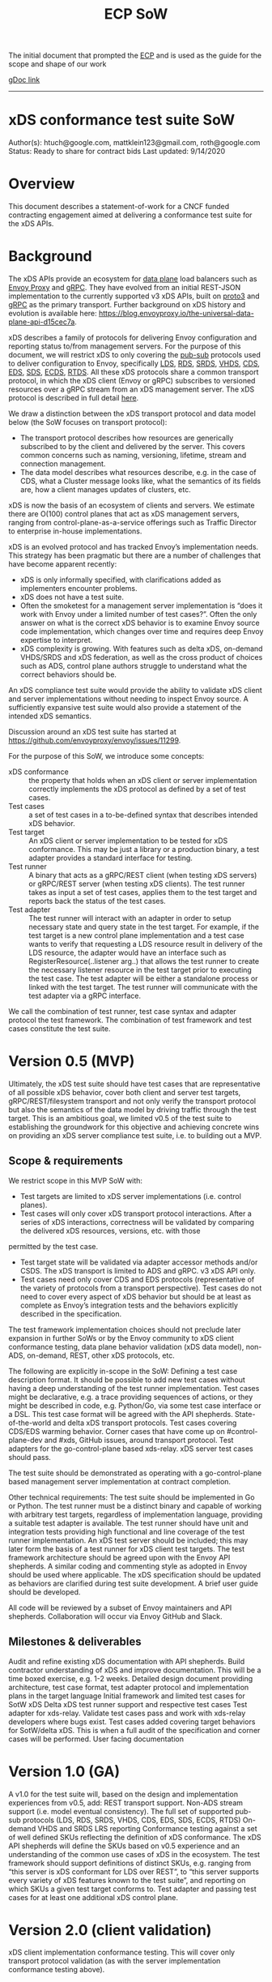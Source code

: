 #+title: ECP SoW

The initial document that prompted the [[file:20210322102245-ecp.org][ECP]] and is used as the guide for the scope and shape of our work

[[https://docs.google.com/document/d/17E3k4fGJedVISCudrW4Kgzf89gvIIhAdZnJmo6pMVlA/edit?usp=sharing][gDoc link]]

-----
* xDS conformance test suite SoW
Author(s): htuch@google.com, mattklein123@gmail.com, roth@google.com
Status: Ready to share for contract bids
Last updated: 9/14/2020
* Overview
This document describes a statement-of-work for a CNCF funded contracting
engagement aimed at delivering a conformance test suite for the xDS APIs.
* Background
The xDS APIs provide an ecosystem for [[file:20210322104226-data_plane.org][data plane]] load balancers such as [[file:20210216102259-envoy_proxy.org][Envoy
Proxy]] and [[file:20210217094935-grpc.org][gRPC]]. They have evolved from an initial REST-JSON implementation to
the currently supported v3 xDS APIs, built on [[file:20210225163318-proto3.org][proto3]] and [[file:20210217094935-grpc.org][gRPC]] as the primary
transport. Further background on xDS history and evolution is available here:
https://blog.envoyproxy.io/the-universal-data-plane-api-d15cec7a.

xDS describes a family of protocols for delivering Envoy configuration and
reporting status to/from management servers. For the purpose of this document,
we will restrict xDS to only covering the [[file:20210322135444-pub_sub.org][pub-sub]] protocols used to deliver
configuration to Envoy, specifically [[file:20210322140833-lds.org][LDS]], [[file:20210322140721-rds.org][RDS]], [[file:20210322144857-srds.org][SRDS]], [[file:20210322150319-vhds.org][VHDS]], [[file:20210322140646-cds.org][CDS]], [[file:20210322141650-eds.org][EDS]], [[file:20210322140137-sds.org][SDS]], [[file:20210322150834-ecds.org][ECDS]],
[[file:20210322151634-rtds.org][RTDS]]. All these xDS protocols share a common transport protocol, in which the
xDS client (Envoy or gRPC) subscribes to versioned resources over a gRPC stream
from an xDS management server. The xDS protocol is described in full detail
[[https://www.envoyproxy.io/docs/envoy/latest/api-docs/xds_protocol][here]].

We draw a distinction between the xDS transport protocol and data model below
(the SoW focuses on transport protocol):
- The transport protocol describes how resources are generically subscribed to
  by the client and delivered by the server. This covers common concerns such as
  naming, versioning, lifetime, stream and connection management.
- The data model describes what resources describe, e.g. in the case of CDS,
  what a Cluster message looks like, what the semantics of its fields are, how a
  client manages updates of clusters, etc.
xDS is now the basis of an ecosystem of clients and servers. We estimate there
are O(100) control planes that act as xDS management servers, ranging from
control-plane-as-a-service offerings such as Traffic Director to enterprise
in-house implementations.

xDS is an evolved protocol and has tracked Envoy’s implementation needs. This
strategy has been pragmatic but there are a number of challenges that have
become apparent recently:
- xDS is only informally specified, with clarifications added as implementers
  encounter problems.
- xDS does not have a test suite.
- Often the smoketest for a management server implementation is “does it work
  with Envoy under a limited number of test cases?”. Often the only answer on
  what is the correct xDS behavior is to examine Envoy source code
  implementation, which changes over time and requires deep Envoy expertise to
  interpret.
- xDS complexity is growing. With features such as delta xDS, on-demand
  VHDS/SRDS and xDS federation, as well as the cross product of choices such as
  ADS, control plane authors struggle to understand what the correct behaviors
  should be.

An xDS compliance test suite would provide the ability to validate xDS client
and server implementations without needing to inspect Envoy source. A
sufficiently expansive test suite would also provide a statement of the intended
xDS semantics.

Discussion around an xDS test suite has started at
https://github.com/envoyproxy/envoy/issues/11299.

For the purpose of this SoW, we introduce some concepts:
- xDS conformance :: the property that holds when an xDS client or server
  implementation correctly implements the xDS protocol as defined by a set of
  test cases.
- Test cases :: a set of test cases in a to-be-defined syntax that describes
  intended xDS behavior.
- Test target :: An xDS client or server implementation to be tested for xDS
  conformance. This may be just a library or a production binary, a test adapter
  provides a standard interface for testing.
- Test runner :: A binary that acts as a gRPC/REST client (when testing xDS
  servers) or gRPC/REST server (when testing xDS clients). The test runner takes
  as input a set of test cases, applies them to the test target and reports back
  the status of the test cases.
- Test adapter :: The test runner will interact with an adapter in order to
  setup necessary state and query state in the test target. For example, if the
  test target is a new control plane implementation and a test case wants to
  verify that requesting a LDS resource result in delivery of the LDS resource,
  the adapter would have an interface such as RegisterResource(..listener arg..)
  that allows the test runner to create the necessary listener resource in the
  test target prior to executing the test case. The test adapter will be either
  a standalone process or linked with the test target. The test runner will
  communicate with the test adapter via a gRPC interface.

We call the combination of test runner, test case syntax and adapter protocol
the test framework. The combination of test framework and test cases constitute
the test suite.


* Version 0.5 (MVP)
Ultimately, the xDS test suite should have test cases that are representative of
all possible xDS behavior, cover both client and server test targets,
gRPC/REST/filesystem transport and not only verify the transport protocol but
also the semantics of the data model by driving traffic through the test target.
This is an ambitious goal, we limited v0.5 of the test suite to establishing the
groundwork for this objective and achieving concrete wins on providing an xDS
server compliance test suite, i.e. to building out a MVP.
** Scope & requirements
We restrict scope in this MVP SoW with:
- Test targets are limited to xDS server implementations (i.e. control planes).
- Test cases will only cover xDS transport protocol interactions. After a series
  of xDS interactions, correctness will be validated by comparing the delivered
  xDS resources, versions, etc. with those
permitted by the test case.
- Test target state will be validated via adapter accessor methods and/or CSDS.
  The xDS transport is limited to ADS and gRPC. v3 xDS API only.
- Test cases need only cover CDS and EDS protocols (representative of the
  variety of protocols from a transport perspective). Test cases do not need to
  cover every aspect of xDS behavior but should be at least as complete as
  Envoy’s integration tests and the behaviors explicitly described in the
  specification.

The test framework implementation choices should not preclude later expansion in further SoWs or by the Envoy community to xDS client conformance testing, data plane behavior validation (xDS data model), non-ADS, on-demand, REST, other xDS protocols, etc.

The following are explicitly in-scope in the SoW:
Defining a test case description format. It should be possible to add new test cases without having a deep understanding of the test runner implementation. Test cases might be declarative, e.g. a trace providing sequences of actions, or they might be described in code, e.g. Python/Go, via some test case interface or a DSL. This test case format will be agreed with the API shepherds.
State-of-the-world and delta xDS transport protocols.
Test cases covering CDS/EDS warming behavior.
Corner cases that have come up on #control-plane-dev and #xds, GitHub issues, around transport protocol.
Test adapters for the go-control-plane based xds-relay. xDS server test cases should pass.

The test suite should be demonstrated as operating with a go-control-plane based management server implementation at contract completion.

Other technical requirements:
The test suite should be implemented in Go or Python.
The test runner must be a distinct binary and capable of working with arbitrary test targets, regardless of implementation language, providing a suitable test adapter is available.
The test runner should have unit and integration tests providing high functional and line coverage of the test runner implementation. An xDS test server should be included; this may later form the basis of a test runner for xDS client test targets.
The test framework architecture should be agreed upon with the Envoy API shepherds.
A similar coding and commenting style as adopted in Envoy should be used where applicable.
The xDS specification should be updated as behaviors are clarified during test suite development.
A brief user guide should be developed.

All code will be reviewed by a subset of Envoy maintainers and API shepherds. Collaboration will occur via Envoy GitHub and Slack.
** Milestones & deliverables
Audit and refine existing xDS documentation with API shepherds. Build contractor understanding of xDS and improve documentation. This will be a time boxed exercise, e.g. 1-2 weeks.
Detailed design document providing architecture, test case format, test adapter protocol and implementation plans in the target language
Initial framework and limited test cases for SotW xDS
Delta xDS test runner support and respective test cases
Test adapter for xds-relay. Validate test cases pass and work with xds-relay developers where bugs exist.
Test cases added covering target behaviors for SotW/delta xDS. This is when a full audit of the specification and corner cases will be performed.
User facing documentation

* Version 1.0 (GA)
A v1.0 for the test suite will, based on the design and implementation experiences from v0.5, add:
REST transport support.
Non-ADS stream support (i.e. model eventual consistency).
The full set of supported pub-sub protocols (LDS, RDS, SRDS, VHDS, CDS, EDS, SDS, ECDS, RTDS)
On-demand VHDS and SRDS
LRS reporting
Conformance testing against a set of well defined SKUs reflecting the definition of xDS conformance. The xDS API shepherds will define the SKUs based on v0.5 experience and an understanding of the common use cases of xDS in the ecosystem. The test framework should support definitions of distinct SKUs, e.g. ranging from “this server is xDS conformant for LDS over REST”, to “this server supports every variety of xDS features known to the test suite”, and reporting on which SKUs a given test target conforms to.
Test adapter and passing test cases for at least one additional xDS control plane.
* Version 2.0 (client validation)
xDS client implementation conformance testing. This will cover only transport protocol validation (as with the server implementation conformance testing above).
* Version 3.0 (data model validation and beyond)
The initial SoW will cover v0.5-2.0. We expect work done on this SoW to position the test framework architecture to support a v3.0 with the following features:
xDS client data model validation via data plane traffic. E.g. a forwarding configuration will be delivered and then test traffic injected to verify it takes effect.
xDS transport enhancements for URI based resource naming
HDS, access log, metrics, other API protocols for reporting to the management server.

